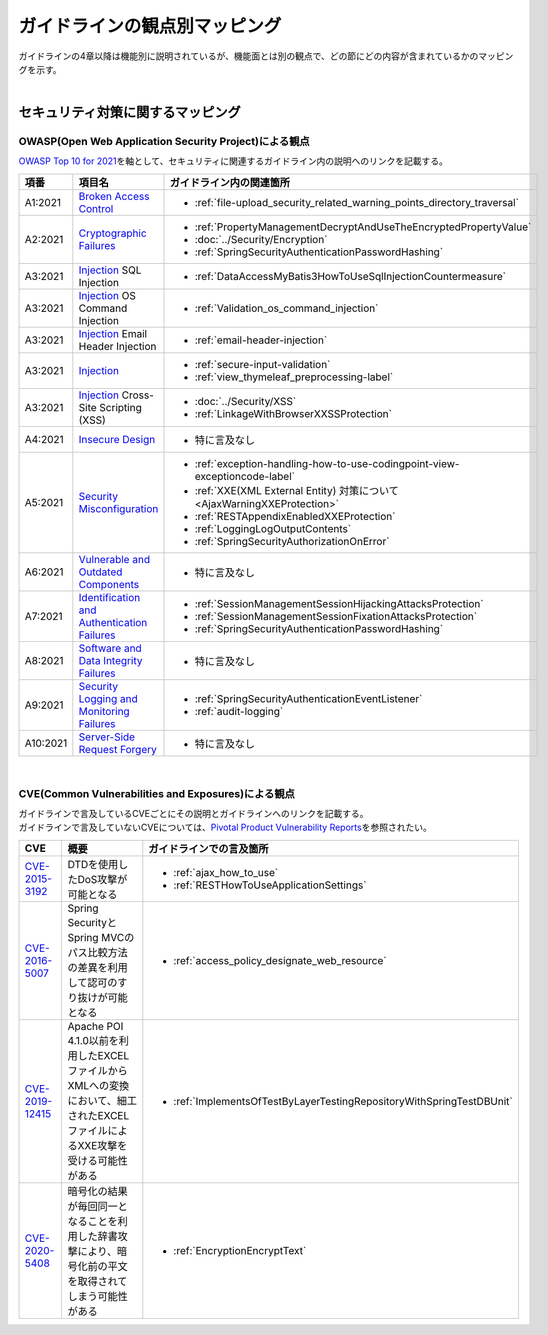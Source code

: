 ガイドラインの観点別マッピング
================================================================================

| ガイドラインの4章以降は機能別に説明されているが、機能面とは別の観点で、どの節にどの内容が含まれているかのマッピングを示す。
|

セキュリティ対策に関するマッピング
--------------------------------------------------------------------------------

OWASP(Open Web Application Security Project)による観点
~~~~~~~~~~~~~~~~~~~~~~~~~~~~~~~~~~~~~~~~~~~~~~~~~~~~~~~~~~~~~~~~~~~~~~~~~~~~~~~~

\ `OWASP Top 10 for 2021 <https://owasp.org/www-project-top-ten/>`_\ を軸として、セキュリティに関連するガイドライン内の説明へのリンクを記載する。

.. tabularcolumns:: |p{0.10\linewidth}|p{0.40\linewidth}|p{0.50\linewidth}|
.. list-table::
  :header-rows: 1
  :widths: 10 40 50
  :class: longtable

  * - 項番
    - 項目名
    - ガイドライン内の関連箇所

  * - A1:2021
    - \ `Broken Access Control <https://owasp.org/Top10/A01_2021-Broken_Access_Control/>`_\
    - * \ :ref:`file-upload_security_related_warning_points_directory_traversal`\

  * - A2:2021
    - \ `Cryptographic Failures <https://owasp.org/Top10/A02_2021-Cryptographic_Failures/>`_\
    - * \ :ref:`PropertyManagementDecryptAndUseTheEncryptedPropertyValue`\
      * \ :doc:`../Security/Encryption`\
      * \ :ref:`SpringSecurityAuthenticationPasswordHashing`\

  * - A3:2021
    - \ `Injection <https://owasp.org/Top10/A03_2021-Injection/>`_\  SQL Injection
    - * \ :ref:`DataAccessMyBatis3HowToUseSqlInjectionCountermeasure`\
  * - A3:2021
    - \ `Injection <https://owasp.org/Top10/A03_2021-Injection/>`_\  OS Command Injection
    - * \ :ref:`Validation_os_command_injection`\
  * - A3:2021
    - \ `Injection <https://owasp.org/Top10/A03_2021-Injection/>`_\  Email Header Injection
    - * \ :ref:`email-header-injection`\
  * - A3:2021
    - \ `Injection <https://owasp.org/Top10/A03_2021-Injection/>`_\
    - * \ :ref:`secure-input-validation`\
      * \ :ref:`view_thymeleaf_preprocessing-label` \
  * - A3:2021
    - \ `Injection <https://owasp.org/Top10/A03_2021-Injection/>`_\  Cross-Site Scripting (XSS)
    - * \ :doc:`../Security/XSS`\
      * \ :ref:`LinkageWithBrowserXXSSProtection`\

  * - A4:2021
    - \ `Insecure Design <https://owasp.org/Top10/A04_2021-Insecure_Design/>`_\
    - * 特に言及なし

  * - A5:2021
    - \ `Security Misconfiguration <https://owasp.org/Top10/A05_2021-Security_Misconfiguration/>`_\
    - * \ :ref:`exception-handling-how-to-use-codingpoint-view-exceptioncode-label`\
      * \ :ref:`XXE(XML External Entity) 対策について<AjaxWarningXXEProtection>`\
      * \ :ref:`RESTAppendixEnabledXXEProtection`\
      * \ :ref:`LoggingLogOutputContents`\
      * \ :ref:`SpringSecurityAuthorizationOnError`\

  * - A6:2021
    - \ `Vulnerable and Outdated Components <https://owasp.org/Top10/A06_2021-Vulnerable_and_Outdated_Components/>`_\
    - * 特に言及なし

  * - A7:2021
    - \ `Identification and Authentication Failures <https://owasp.org/Top10/A07_2021-Identification_and_Authentication_Failures/>`_\
    - * \ :ref:`SessionManagementSessionHijackingAttacksProtection`\
      * \ :ref:`SessionManagementSessionFixationAttacksProtection`\
      * \ :ref:`SpringSecurityAuthenticationPasswordHashing`\

  * - A8:2021
    - \ `Software and Data Integrity Failures <https://owasp.org/Top10/A08_2021-Software_and_Data_Integrity_Failures/>`_\
    - * 特に言及なし

  * - A9:2021
    - \ `Security Logging and Monitoring Failures <https://owasp.org/Top10/A09_2021-Security_Logging_and_Monitoring_Failures/>`_\
    - * \ :ref:`SpringSecurityAuthenticationEventListener`\
      * \ :ref:`audit-logging`\

  * - A10:2021
    - \ `Server-Side Request Forgery <https://owasp.org/Top10/A10_2021-Server-Side_Request_Forgery_%28SSRF%29/>`_\
    - * 特に言及なし

|

CVE(Common Vulnerabilities and Exposures)による観点
~~~~~~~~~~~~~~~~~~~~~~~~~~~~~~~~~~~~~~~~~~~~~~~~~~~~~~~~~~~~~~~~~~~~~~~~~~~~~~~~
| ガイドラインで言及しているCVEごとにその説明とガイドラインへのリンクを記載する。
| ガイドラインで言及していないCVEについては、\ `Pivotal Product Vulnerability Reports <https://tanzu.vmware.com/security>`_\ を参照されたい。

.. tabularcolumns:: |p{0.10\linewidth}|p{0.40\linewidth}|p{0.50\linewidth}|
.. list-table::
  :header-rows: 1
  :widths: 10 40 50

  * - CVE
    - 概要
    - ガイドラインでの言及箇所
  * - \ `CVE-2015-3192 <https://cve.mitre.org/cgi-bin/cvename.cgi?name=CVE-2015-3192>`_\
    - DTDを使用したDoS攻撃が可能となる
    - * \ :ref:`ajax_how_to_use`\
      * \ :ref:`RESTHowToUseApplicationSettings`\
  * - \ `CVE-2016-5007 <https://tanzu.vmware.com/jp/security/cve-2016-5007>`_\
    - Spring SecurityとSpring MVCのパス比較方法の差異を利用して認可のすり抜けが可能となる
    - * \ :ref:`access_policy_designate_web_resource`\
  * - \ `CVE-2019-12415 <https://cve.mitre.org/cgi-bin/cvename.cgi?name=CVE-2019-12415>`_\
    - Apache POI 4.1.0以前を利用したEXCELファイルからXMLへの変換において、細工されたEXCELファイルによるXXE攻撃を受ける可能性がある
    - * \ :ref:`ImplementsOfTestByLayerTestingRepositoryWithSpringTestDBUnit`\
  * - \ `CVE-2020-5408 <https://tanzu.vmware.com/security/cve-2020-5408>`_\
    - 暗号化の結果が毎回同一となることを利用した辞書攻撃により、暗号化前の平文を取得されてしまう可能性がある
    - * \ :ref:`EncryptionEncryptText`\

.. raw:: latex

  \newpage
